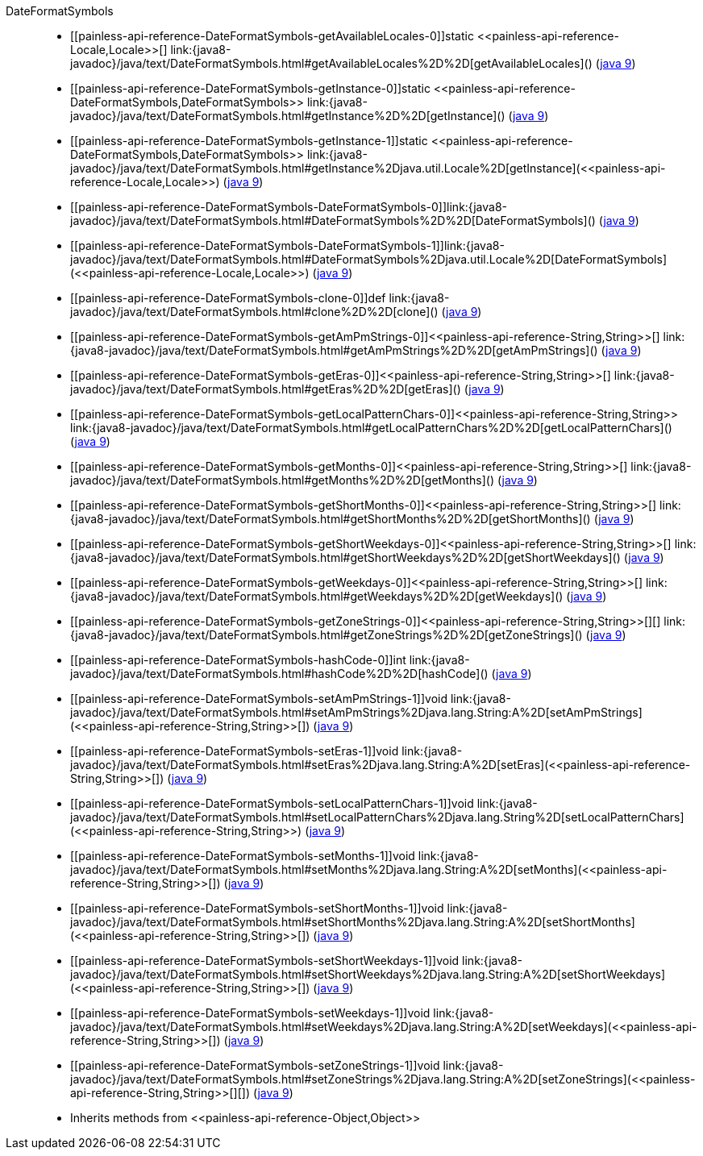 ////
Automatically generated by PainlessDocGenerator. Do not edit.
Rebuild by running `gradle generatePainlessApi`.
////

[[painless-api-reference-DateFormatSymbols]]++DateFormatSymbols++::
* ++[[painless-api-reference-DateFormatSymbols-getAvailableLocales-0]]static <<painless-api-reference-Locale,Locale>>[] link:{java8-javadoc}/java/text/DateFormatSymbols.html#getAvailableLocales%2D%2D[getAvailableLocales]()++ (link:{java9-javadoc}/java/text/DateFormatSymbols.html#getAvailableLocales%2D%2D[java 9])
* ++[[painless-api-reference-DateFormatSymbols-getInstance-0]]static <<painless-api-reference-DateFormatSymbols,DateFormatSymbols>> link:{java8-javadoc}/java/text/DateFormatSymbols.html#getInstance%2D%2D[getInstance]()++ (link:{java9-javadoc}/java/text/DateFormatSymbols.html#getInstance%2D%2D[java 9])
* ++[[painless-api-reference-DateFormatSymbols-getInstance-1]]static <<painless-api-reference-DateFormatSymbols,DateFormatSymbols>> link:{java8-javadoc}/java/text/DateFormatSymbols.html#getInstance%2Djava.util.Locale%2D[getInstance](<<painless-api-reference-Locale,Locale>>)++ (link:{java9-javadoc}/java/text/DateFormatSymbols.html#getInstance%2Djava.util.Locale%2D[java 9])
* ++[[painless-api-reference-DateFormatSymbols-DateFormatSymbols-0]]link:{java8-javadoc}/java/text/DateFormatSymbols.html#DateFormatSymbols%2D%2D[DateFormatSymbols]()++ (link:{java9-javadoc}/java/text/DateFormatSymbols.html#DateFormatSymbols%2D%2D[java 9])
* ++[[painless-api-reference-DateFormatSymbols-DateFormatSymbols-1]]link:{java8-javadoc}/java/text/DateFormatSymbols.html#DateFormatSymbols%2Djava.util.Locale%2D[DateFormatSymbols](<<painless-api-reference-Locale,Locale>>)++ (link:{java9-javadoc}/java/text/DateFormatSymbols.html#DateFormatSymbols%2Djava.util.Locale%2D[java 9])
* ++[[painless-api-reference-DateFormatSymbols-clone-0]]def link:{java8-javadoc}/java/text/DateFormatSymbols.html#clone%2D%2D[clone]()++ (link:{java9-javadoc}/java/text/DateFormatSymbols.html#clone%2D%2D[java 9])
* ++[[painless-api-reference-DateFormatSymbols-getAmPmStrings-0]]<<painless-api-reference-String,String>>[] link:{java8-javadoc}/java/text/DateFormatSymbols.html#getAmPmStrings%2D%2D[getAmPmStrings]()++ (link:{java9-javadoc}/java/text/DateFormatSymbols.html#getAmPmStrings%2D%2D[java 9])
* ++[[painless-api-reference-DateFormatSymbols-getEras-0]]<<painless-api-reference-String,String>>[] link:{java8-javadoc}/java/text/DateFormatSymbols.html#getEras%2D%2D[getEras]()++ (link:{java9-javadoc}/java/text/DateFormatSymbols.html#getEras%2D%2D[java 9])
* ++[[painless-api-reference-DateFormatSymbols-getLocalPatternChars-0]]<<painless-api-reference-String,String>> link:{java8-javadoc}/java/text/DateFormatSymbols.html#getLocalPatternChars%2D%2D[getLocalPatternChars]()++ (link:{java9-javadoc}/java/text/DateFormatSymbols.html#getLocalPatternChars%2D%2D[java 9])
* ++[[painless-api-reference-DateFormatSymbols-getMonths-0]]<<painless-api-reference-String,String>>[] link:{java8-javadoc}/java/text/DateFormatSymbols.html#getMonths%2D%2D[getMonths]()++ (link:{java9-javadoc}/java/text/DateFormatSymbols.html#getMonths%2D%2D[java 9])
* ++[[painless-api-reference-DateFormatSymbols-getShortMonths-0]]<<painless-api-reference-String,String>>[] link:{java8-javadoc}/java/text/DateFormatSymbols.html#getShortMonths%2D%2D[getShortMonths]()++ (link:{java9-javadoc}/java/text/DateFormatSymbols.html#getShortMonths%2D%2D[java 9])
* ++[[painless-api-reference-DateFormatSymbols-getShortWeekdays-0]]<<painless-api-reference-String,String>>[] link:{java8-javadoc}/java/text/DateFormatSymbols.html#getShortWeekdays%2D%2D[getShortWeekdays]()++ (link:{java9-javadoc}/java/text/DateFormatSymbols.html#getShortWeekdays%2D%2D[java 9])
* ++[[painless-api-reference-DateFormatSymbols-getWeekdays-0]]<<painless-api-reference-String,String>>[] link:{java8-javadoc}/java/text/DateFormatSymbols.html#getWeekdays%2D%2D[getWeekdays]()++ (link:{java9-javadoc}/java/text/DateFormatSymbols.html#getWeekdays%2D%2D[java 9])
* ++[[painless-api-reference-DateFormatSymbols-getZoneStrings-0]]<<painless-api-reference-String,String>>[][] link:{java8-javadoc}/java/text/DateFormatSymbols.html#getZoneStrings%2D%2D[getZoneStrings]()++ (link:{java9-javadoc}/java/text/DateFormatSymbols.html#getZoneStrings%2D%2D[java 9])
* ++[[painless-api-reference-DateFormatSymbols-hashCode-0]]int link:{java8-javadoc}/java/text/DateFormatSymbols.html#hashCode%2D%2D[hashCode]()++ (link:{java9-javadoc}/java/text/DateFormatSymbols.html#hashCode%2D%2D[java 9])
* ++[[painless-api-reference-DateFormatSymbols-setAmPmStrings-1]]void link:{java8-javadoc}/java/text/DateFormatSymbols.html#setAmPmStrings%2Djava.lang.String:A%2D[setAmPmStrings](<<painless-api-reference-String,String>>[])++ (link:{java9-javadoc}/java/text/DateFormatSymbols.html#setAmPmStrings%2Djava.lang.String:A%2D[java 9])
* ++[[painless-api-reference-DateFormatSymbols-setEras-1]]void link:{java8-javadoc}/java/text/DateFormatSymbols.html#setEras%2Djava.lang.String:A%2D[setEras](<<painless-api-reference-String,String>>[])++ (link:{java9-javadoc}/java/text/DateFormatSymbols.html#setEras%2Djava.lang.String:A%2D[java 9])
* ++[[painless-api-reference-DateFormatSymbols-setLocalPatternChars-1]]void link:{java8-javadoc}/java/text/DateFormatSymbols.html#setLocalPatternChars%2Djava.lang.String%2D[setLocalPatternChars](<<painless-api-reference-String,String>>)++ (link:{java9-javadoc}/java/text/DateFormatSymbols.html#setLocalPatternChars%2Djava.lang.String%2D[java 9])
* ++[[painless-api-reference-DateFormatSymbols-setMonths-1]]void link:{java8-javadoc}/java/text/DateFormatSymbols.html#setMonths%2Djava.lang.String:A%2D[setMonths](<<painless-api-reference-String,String>>[])++ (link:{java9-javadoc}/java/text/DateFormatSymbols.html#setMonths%2Djava.lang.String:A%2D[java 9])
* ++[[painless-api-reference-DateFormatSymbols-setShortMonths-1]]void link:{java8-javadoc}/java/text/DateFormatSymbols.html#setShortMonths%2Djava.lang.String:A%2D[setShortMonths](<<painless-api-reference-String,String>>[])++ (link:{java9-javadoc}/java/text/DateFormatSymbols.html#setShortMonths%2Djava.lang.String:A%2D[java 9])
* ++[[painless-api-reference-DateFormatSymbols-setShortWeekdays-1]]void link:{java8-javadoc}/java/text/DateFormatSymbols.html#setShortWeekdays%2Djava.lang.String:A%2D[setShortWeekdays](<<painless-api-reference-String,String>>[])++ (link:{java9-javadoc}/java/text/DateFormatSymbols.html#setShortWeekdays%2Djava.lang.String:A%2D[java 9])
* ++[[painless-api-reference-DateFormatSymbols-setWeekdays-1]]void link:{java8-javadoc}/java/text/DateFormatSymbols.html#setWeekdays%2Djava.lang.String:A%2D[setWeekdays](<<painless-api-reference-String,String>>[])++ (link:{java9-javadoc}/java/text/DateFormatSymbols.html#setWeekdays%2Djava.lang.String:A%2D[java 9])
* ++[[painless-api-reference-DateFormatSymbols-setZoneStrings-1]]void link:{java8-javadoc}/java/text/DateFormatSymbols.html#setZoneStrings%2Djava.lang.String:A%2D[setZoneStrings](<<painless-api-reference-String,String>>[][])++ (link:{java9-javadoc}/java/text/DateFormatSymbols.html#setZoneStrings%2Djava.lang.String:A%2D[java 9])
* Inherits methods from ++<<painless-api-reference-Object,Object>>++
